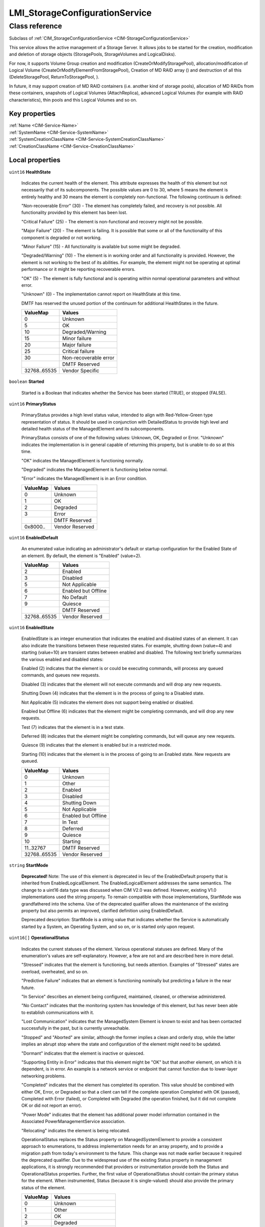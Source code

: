.. _LMI-StorageConfigurationService:

LMI_StorageConfigurationService
-------------------------------

Class reference
===============
Subclass of :ref:`CIM_StorageConfigurationService <CIM-StorageConfigurationService>`

This service allows the active management of a Storage Server. It allows jobs to be started for the creation, modification and deletion of storage objects (StoragePools, StorageVolumes and LogicalDisks).



For now, it supports Volume Group creation and modification (CreateOrModifyStoragePool), allocation/modification of Logical Volume (CreateOrModifyElementFromStoragePool), Creation of MD RAID array () and destruction of all this (DeleteStoragePool, ReturnToStoragePool, ). 

In future, it may support creation of MD RAID containers (i.e. another kind of storage pools), allocation of MD RAIDs from these containers, snapshots of Logical Volumes (AttachReplica), advanced Logical Volumes (for example with RAID characteristics), thin pools and this Logical Volumes and so on.


Key properties
^^^^^^^^^^^^^^

| :ref:`Name <CIM-Service-Name>`
| :ref:`SystemName <CIM-Service-SystemName>`
| :ref:`SystemCreationClassName <CIM-Service-SystemCreationClassName>`
| :ref:`CreationClassName <CIM-Service-CreationClassName>`

Local properties
^^^^^^^^^^^^^^^^

.. _LMI-StorageConfigurationService-HealthState:

``uint16`` **HealthState**

    Indicates the current health of the element. This attribute expresses the health of this element but not necessarily that of its subcomponents. The possible values are 0 to 30, where 5 means the element is entirely healthy and 30 means the element is completely non-functional. The following continuum is defined: 

    "Non-recoverable Error" (30) - The element has completely failed, and recovery is not possible. All functionality provided by this element has been lost. 

    "Critical Failure" (25) - The element is non-functional and recovery might not be possible. 

    "Major Failure" (20) - The element is failing. It is possible that some or all of the functionality of this component is degraded or not working. 

    "Minor Failure" (15) - All functionality is available but some might be degraded. 

    "Degraded/Warning" (10) - The element is in working order and all functionality is provided. However, the element is not working to the best of its abilities. For example, the element might not be operating at optimal performance or it might be reporting recoverable errors. 

    "OK" (5) - The element is fully functional and is operating within normal operational parameters and without error. 

    "Unknown" (0) - The implementation cannot report on HealthState at this time. 

    DMTF has reserved the unused portion of the continuum for additional HealthStates in the future.

    
    ============ =====================
    ValueMap     Values               
    ============ =====================
    0            Unknown              
    5            OK                   
    10           Degraded/Warning     
    15           Minor failure        
    20           Major failure        
    25           Critical failure     
    30           Non-recoverable error
    ..           DMTF Reserved        
    32768..65535 Vendor Specific      
    ============ =====================
    
.. _LMI-StorageConfigurationService-Started:

``boolean`` **Started**

    Started is a Boolean that indicates whether the Service has been started (TRUE), or stopped (FALSE).

    
.. _LMI-StorageConfigurationService-PrimaryStatus:

``uint16`` **PrimaryStatus**

    PrimaryStatus provides a high level status value, intended to align with Red-Yellow-Green type representation of status. It should be used in conjunction with DetailedStatus to provide high level and detailed health status of the ManagedElement and its subcomponents. 

    PrimaryStatus consists of one of the following values: Unknown, OK, Degraded or Error. "Unknown" indicates the implementation is in general capable of returning this property, but is unable to do so at this time. 

    "OK" indicates the ManagedElement is functioning normally. 

    "Degraded" indicates the ManagedElement is functioning below normal. 

    "Error" indicates the ManagedElement is in an Error condition.

    
    ======== ===============
    ValueMap Values         
    ======== ===============
    0        Unknown        
    1        OK             
    2        Degraded       
    3        Error          
    ..       DMTF Reserved  
    0x8000.. Vendor Reserved
    ======== ===============
    
.. _LMI-StorageConfigurationService-EnabledDefault:

``uint16`` **EnabledDefault**

    An enumerated value indicating an administrator's default or startup configuration for the Enabled State of an element. By default, the element is "Enabled" (value=2).

    
    ============ ===================
    ValueMap     Values             
    ============ ===================
    2            Enabled            
    3            Disabled           
    5            Not Applicable     
    6            Enabled but Offline
    7            No Default         
    9            Quiesce            
    ..           DMTF Reserved      
    32768..65535 Vendor Reserved    
    ============ ===================
    
.. _LMI-StorageConfigurationService-EnabledState:

``uint16`` **EnabledState**

    EnabledState is an integer enumeration that indicates the enabled and disabled states of an element. It can also indicate the transitions between these requested states. For example, shutting down (value=4) and starting (value=10) are transient states between enabled and disabled. The following text briefly summarizes the various enabled and disabled states: 

    Enabled (2) indicates that the element is or could be executing commands, will process any queued commands, and queues new requests. 

    Disabled (3) indicates that the element will not execute commands and will drop any new requests. 

    Shutting Down (4) indicates that the element is in the process of going to a Disabled state. 

    Not Applicable (5) indicates the element does not support being enabled or disabled. 

    Enabled but Offline (6) indicates that the element might be completing commands, and will drop any new requests. 

    Test (7) indicates that the element is in a test state. 

    Deferred (8) indicates that the element might be completing commands, but will queue any new requests. 

    Quiesce (9) indicates that the element is enabled but in a restricted mode.

    Starting (10) indicates that the element is in the process of going to an Enabled state. New requests are queued.

    
    ============ ===================
    ValueMap     Values             
    ============ ===================
    0            Unknown            
    1            Other              
    2            Enabled            
    3            Disabled           
    4            Shutting Down      
    5            Not Applicable     
    6            Enabled but Offline
    7            In Test            
    8            Deferred           
    9            Quiesce            
    10           Starting           
    11..32767    DMTF Reserved      
    32768..65535 Vendor Reserved    
    ============ ===================
    
.. _LMI-StorageConfigurationService-StartMode:

``string`` **StartMode**

    **Deprecated!** 
    Note: The use of this element is deprecated in lieu of the EnabledDefault property that is inherited from EnabledLogicalElement. The EnabledLogicalElement addresses the same semantics. The change to a uint16 data type was discussed when CIM V2.0 was defined. However, existing V1.0 implementations used the string property. To remain compatible with those implementations, StartMode was grandfathered into the schema. Use of the deprecated qualifier allows the maintenance of the existing property but also permits an improved, clarified definition using EnabledDefault. 

    Deprecated description: StartMode is a string value that indicates whether the Service is automatically started by a System, an Operating System, and so on, or is started only upon request.

    
.. _LMI-StorageConfigurationService-OperationalStatus:

``uint16[]`` **OperationalStatus**

    Indicates the current statuses of the element. Various operational statuses are defined. Many of the enumeration's values are self-explanatory. However, a few are not and are described here in more detail. 

    "Stressed" indicates that the element is functioning, but needs attention. Examples of "Stressed" states are overload, overheated, and so on. 

    "Predictive Failure" indicates that an element is functioning nominally but predicting a failure in the near future. 

    "In Service" describes an element being configured, maintained, cleaned, or otherwise administered. 

    "No Contact" indicates that the monitoring system has knowledge of this element, but has never been able to establish communications with it. 

    "Lost Communication" indicates that the ManagedSystem Element is known to exist and has been contacted successfully in the past, but is currently unreachable. 

    "Stopped" and "Aborted" are similar, although the former implies a clean and orderly stop, while the latter implies an abrupt stop where the state and configuration of the element might need to be updated. 

    "Dormant" indicates that the element is inactive or quiesced. 

    "Supporting Entity in Error" indicates that this element might be "OK" but that another element, on which it is dependent, is in error. An example is a network service or endpoint that cannot function due to lower-layer networking problems. 

    "Completed" indicates that the element has completed its operation. This value should be combined with either OK, Error, or Degraded so that a client can tell if the complete operation Completed with OK (passed), Completed with Error (failed), or Completed with Degraded (the operation finished, but it did not complete OK or did not report an error). 

    "Power Mode" indicates that the element has additional power model information contained in the Associated PowerManagementService association. 

    "Relocating" indicates the element is being relocated.

    OperationalStatus replaces the Status property on ManagedSystemElement to provide a consistent approach to enumerations, to address implementation needs for an array property, and to provide a migration path from today's environment to the future. This change was not made earlier because it required the deprecated qualifier. Due to the widespread use of the existing Status property in management applications, it is strongly recommended that providers or instrumentation provide both the Status and OperationalStatus properties. Further, the first value of OperationalStatus should contain the primary status for the element. When instrumented, Status (because it is single-valued) should also provide the primary status of the element.

    
    ======== ==========================
    ValueMap Values                    
    ======== ==========================
    0        Unknown                   
    1        Other                     
    2        OK                        
    3        Degraded                  
    4        Stressed                  
    5        Predictive Failure        
    6        Error                     
    7        Non-Recoverable Error     
    8        Starting                  
    9        Stopping                  
    10       Stopped                   
    11       In Service                
    12       No Contact                
    13       Lost Communication        
    14       Aborted                   
    15       Dormant                   
    16       Supporting Entity in Error
    17       Completed                 
    18       Power Mode                
    19       Relocating                
    ..       DMTF Reserved             
    0x8000.. Vendor Reserved           
    ======== ==========================
    

Local methods
^^^^^^^^^^^^^

    .. _LMI-StorageConfigurationService-DeleteMDRAID:

``uint32`` **DeleteMDRAID** (:ref:`LMI_MDRAIDStorageExtent <LMI-MDRAIDStorageExtent>` TheElement, :ref:`CIM_ConcreteJob <CIM-ConcreteJob>` Job)

    Delete MD RAID array. All members are detached from the array and all RAID metadata are erased.

    
    ============ =======================================
    ValueMap     Values                                 
    ============ =======================================
    0            Completed with No Error                
    1            Not Supported                          
    2            Unknown                                
    3            Timeout                                
    4            Failed                                 
    5            Invalid Parameter                      
    6            In Use                                 
    ..           DMTF Reserved                          
    4096         Method Parameters Checked - Job Started
    4097         Size Not Supported                     
    4098..32767  Method Reserved                        
    32768..65535 Vendor Specific                        
    ============ =======================================
    
    **Parameters**
    
        *IN* :ref:`LMI_MDRAIDStorageExtent <LMI-MDRAIDStorageExtent>` **TheElement**
            The MD RAID device to destroy.

            
        
        *OUT* :ref:`CIM_ConcreteJob <CIM-ConcreteJob>` **Job**
            Reference to the job (may be null if job completed).

            
        
    
    .. _LMI-StorageConfigurationService-DeleteLV:

``uint32`` **DeleteLV** (:ref:`CIM_ConcreteJob <CIM-ConcreteJob>` Job, :ref:`LMI_LVStorageExtent <LMI-LVStorageExtent>` TheElement)

    Start a job to delete a  Logical Volume. If 0 is returned, the function completed successfully and no ConcreteJob was required. If 4096/0x1000 is returned, a ConcreteJob will be started to delete the element. A reference to the Job is returned in the Job parameter.

    This method is alias of ReturnToStoragePool().

    
    ============ =======================================
    ValueMap     Values                                 
    ============ =======================================
    0            Job Completed with No Error            
    1            Not Supported                          
    2            Unknown                                
    3            Timeout                                
    4            Failed                                 
    5            Invalid Parameter                      
    6            In Use                                 
    ..           DMTF Reserved                          
    4096         Method Parameters Checked - Job Started
    4097..32767  Method Reserved                        
    32768..65535 Vendor Specific                        
    ============ =======================================
    
    **Parameters**
    
        *OUT* :ref:`CIM_ConcreteJob <CIM-ConcreteJob>` **Job**
            Reference to the job (may be null if job completed).

            
        
        *IN* :ref:`LMI_LVStorageExtent <LMI-LVStorageExtent>` **TheElement**
            Reference to the element to return to the StoragePool.

            
        
    
    .. _LMI-StorageConfigurationService-CreateOrModifyThinPool:

``uint32`` **CreateOrModifyThinPool** (``string`` ElementName, :ref:`LMI_VGStorageSetting <LMI-VGStorageSetting>` Goal, :ref:`LMI_VGStoragePool <LMI-VGStoragePool>` InPool, :ref:`LMI_VGStoragePool <LMI-VGStoragePool>` Pool, ``uint64`` Size, :ref:`CIM_ConcreteJob <CIM-ConcreteJob>` Job)

    Create or modify Thin Pool. This method is shortcut to CreateOrModifyStoragePool with the right Goal. Lazy applications can use this method to create or modify thin pools, without calculation of the Goal setting.

    
    ======== =======================================
    ValueMap Values                                 
    ======== =======================================
    0        Job Completed with No Error            
    1        Not Supported                          
    2        Unknown                                
    3        Timeout                                
    4        Failed                                 
    5        Invalid Parameter                      
    6        In Use                                 
    4096     Method Parameters Checked - Job Started
    4097     Size Not Supported                     
    ======== =======================================
    
    **Parameters**
    
        *IN* ``string`` **ElementName**
            Name of the thin pool. If this parameter is not provided, implementation will choose on its own when creating the device.

            
        
        *IN* :ref:`LMI_VGStorageSetting <LMI-VGStorageSetting>` **Goal**
            Currently not supported.

            
        
        *IN* :ref:`LMI_VGStoragePool <LMI-VGStoragePool>` **InPool**
            The volume group from which the thin pool should be allocated.

            
        
        *IN*, *OUT* :ref:`LMI_VGStoragePool <LMI-VGStoragePool>` **Pool**
            On input: thin pool to modify. Do not use this parameter when creating a thin pool.

            On output: the created or modified thin pool.

            
        
        *IN*, *OUT* ``uint64`` **Size**
            Physical size of the thin pool. The pool can store at most Size bytes of data.

            On input, only used when creating a ThinPool.

            
        
        *OUT* :ref:`CIM_ConcreteJob <CIM-ConcreteJob>` **Job**
            Reference to the job (may be null if job completed).

            
        
    
    .. _LMI-StorageConfigurationService-ReturnToStoragePool:

``uint32`` **ReturnToStoragePool** (:ref:`CIM_ConcreteJob <CIM-ConcreteJob>` Job, :ref:`CIM_LogicalElement <CIM-LogicalElement>` TheElement)

    Start a job to delete an element previously created from a StoragePool. The freed space is returned to the source StoragePool. If 0 is returned, the function completed successfully and no ConcreteJob was required. If 4096/0x1000 is returned, a ConcreteJob will be started to delete the element. A reference to the Job is returned in the Job parameter.

    
    ============ =======================================
    ValueMap     Values                                 
    ============ =======================================
    0            Job Completed with No Error            
    1            Not Supported                          
    2            Unknown                                
    3            Timeout                                
    4            Failed                                 
    5            Invalid Parameter                      
    6            In Use                                 
    ..           DMTF Reserved                          
    4096         Method Parameters Checked - Job Started
    4097..32767  Method Reserved                        
    32768..65535 Vendor Specific                        
    ============ =======================================
    
    **Parameters**
    
        *OUT* :ref:`CIM_ConcreteJob <CIM-ConcreteJob>` **Job**
            Reference to the job (may be null if job completed).

            
        
        *IN* :ref:`CIM_LogicalElement <CIM-LogicalElement>` **TheElement**
            Reference to the element to return to the StoragePool.

            
        
    
    .. _LMI-StorageConfigurationService-CreateOrModifyVG:

``uint32`` **CreateOrModifyVG** (``string`` ElementName, :ref:`LMI_VGStorageSetting <LMI-VGStorageSetting>` Goal, :ref:`CIM_StorageExtent[] <CIM-StorageExtent>` InExtents, :ref:`LMI_VGStoragePool <LMI-VGStoragePool>` Pool, :ref:`CIM_ConcreteJob <CIM-ConcreteJob>` Job, ``uint64`` Size)

    Create or modify Volume Group. This method is shortcut to CreateOrModifyStoragePool with the right Goal. Lazy applications can use this method to create or modify VGs, without calculation of the Goal setting.

    
    ======== =======================================
    ValueMap Values                                 
    ======== =======================================
    0        Job Completed with No Error            
    1        Not Supported                          
    2        Unknown                                
    3        Timeout                                
    4        Failed                                 
    5        Invalid Parameter                      
    6        In Use                                 
    4096     Method Parameters Checked - Job Started
    4097     Size Not Supported                     
    ======== =======================================
    
    **Parameters**
    
        *IN* ``string`` **ElementName**
            Requested volume group name. If this parameter is not provided, implementation will choose on its own when creating the device.

            When modifying a Volume Group, the VG will be renamed to this name.

            
        
        *IN* :ref:`LMI_VGStorageSetting <LMI-VGStorageSetting>` **Goal**
            Only for advanced use, simple application should not set this parameter.

            
        
        *IN* :ref:`CIM_StorageExtent[] <CIM-StorageExtent>` **InExtents**
            List of all Physical Volumes of the VG.

            When creating a VG, these devices will be PVs of the VG.

            When modifying a VG, this is new list of PVs of the VG. Any existing PVs, which are not listed in InExtents, will be removed from the VG. Any devices, which are listed in InExtents and are not PVs of the VG will be added to the VG.

            
        
        *IN*, *OUT* :ref:`LMI_VGStoragePool <LMI-VGStoragePool>` **Pool**
            On input: VG to modify. Do not use this parameter when creating a VG.

            On output: the created or modified VG.

            
        
        *OUT* :ref:`CIM_ConcreteJob <CIM-ConcreteJob>` **Job**
            Reference to the job (may be null if job completed).

            
        
        *OUT* ``uint64`` **Size**
            Size of the volume group.

            
        
    
    .. _LMI-StorageConfigurationService-CreateOrModifyLV:

``uint32`` **CreateOrModifyLV** (``string`` ElementName, ``uint64`` Size, :ref:`LMI_VGStoragePool <LMI-VGStoragePool>` InPool, :ref:`LMI_LVStorageSetting <LMI-LVStorageSetting>` Goal, :ref:`LMI_LVStorageExtent <LMI-LVStorageExtent>` TheElement, :ref:`CIM_ConcreteJob <CIM-ConcreteJob>` Job)

    Create or modify Logical Volume. This method is shortcut to CreateOrModifyElementFromStoragePool with the right Goal. Lazy applications can use this method to create or modify LVs, without calculation of the Goal setting.

    
    ============ =======================================
    ValueMap     Values                                 
    ============ =======================================
    0            Job Completed with No Error            
    1            Not Supported                          
    2            Unknown                                
    3            Timeout                                
    4            Failed                                 
    5            Invalid Parameter                      
    6            In Use                                 
    ..           DMTF Reserved                          
    4096         Method Parameters Checked - Job Started
    4097         Size Not Supported                     
    4098..32767  Method Reserved                        
    32768..65535 Vendor Specific                        
    ============ =======================================
    
    **Parameters**
    
        *IN* ``string`` **ElementName**
            Requested Logical Volume name. If this parameter is not provided, implementation will choose on its own when creating the device.

            When modifying a LV, the LV will be renamed to this name.

            
        
        *IN*, *OUT* ``uint64`` **Size**
            Requested LV size. It will be rounded to multiples of VG's ExtentSize.

            When used when modifying a LV, this LV will be resized to this size.

            Only growing of LVs is supported, shrinking is not supported now.

            
        
        *IN* :ref:`LMI_VGStoragePool <LMI-VGStoragePool>` **InPool**
            Used only when creating a LV. This parameter specifies from which VG should be the LV allocated.

            
        
        *IN* :ref:`LMI_LVStorageSetting <LMI-LVStorageSetting>` **Goal**
            Only for advanced use, simple application should not set this parameter.

            
        
        *IN*, *OUT* :ref:`LMI_LVStorageExtent <LMI-LVStorageExtent>` **TheElement**
            On input: LV to modify. Do not use this parameter when creating a LV.

            On output: the created or modified LV.

            
        
        *OUT* :ref:`CIM_ConcreteJob <CIM-ConcreteJob>` **Job**
            Reference to the job (may be null if job completed).

            
        
    
    .. _LMI-StorageConfigurationService-CreateOrModifyElementFromStoragePool:

``uint32`` **CreateOrModifyElementFromStoragePool** (``string`` ElementName, ``uint16`` ElementType, :ref:`CIM_ConcreteJob <CIM-ConcreteJob>` Job, :ref:`CIM_ManagedElement <CIM-ManagedElement>` Goal, ``uint64`` Size, :ref:`CIM_StoragePool <CIM-StoragePool>` InPool, :ref:`CIM_LogicalElement <CIM-LogicalElement>` TheElement)

    Start a job to create (or modify) a Logical Volume from a LMI_StoragePool. One of the parameters for this method is Size. As an input parameter, Size specifies the desired size of the element. As an output parameter, it specifies the size achieved. The Size is rounded to extent size of the Volume Group. Space is taken from the input StoragePool. The desired settings for the element are specified by the Goal parameter. If the requested size cannot be created, no action will be taken, and the Return Value will be 4097/0x1001. Also, the output value of Size is set to the nearest possible size. 

    This method supports renaming or resizing of a Logical Volume.

    If 0 is returned, the function completed successfully and no ConcreteJob instance was required. If 4096/0x1000 is returned, a ConcreteJob will be started to create the element. The Job's reference will be returned in the output parameter Job.

    
    ============ =======================================
    ValueMap     Values                                 
    ============ =======================================
    0            Job Completed with No Error            
    1            Not Supported                          
    2            Unknown                                
    3            Timeout                                
    4            Failed                                 
    5            Invalid Parameter                      
    6            In Use                                 
    ..           DMTF Reserved                          
    4096         Method Parameters Checked - Job Started
    4097         Size Not Supported                     
    4098..32767  Method Reserved                        
    32768..65535 Vendor Specific                        
    ============ =======================================
    
    **Parameters**
    
        *IN* ``string`` **ElementName**
            A end user relevant name for the element being created, i.e. name of the Logical Volume. If NULL, then a system supplied default name can be used. The value will be stored in the 'ElementName' property for the created element. If not NULL, this parameter will supply a new name when modifying an existing element.

            
        
        *IN* ``uint16`` **ElementType**
            Enumeration indicating the type of element being created or modified. 

            Only StorageExtent and ThinlyProvisionedStorageVolume are supported now. 

            If the input parameter TheElement is specified when the operation is a 'modify', this type value must match the type of that instance.

            
            ============ ==============================
            ValueMap     Values                        
            ============ ==============================
            0            Unknown                       
            1            Reserved                      
            2            StorageVolume                 
            3            StorageExtent                 
            4            LogicalDisk                   
            5            ThinlyProvisionedStorageVolume
            6            ThinlyProvisionedLogicalDisk  
            ..           DMTF Reserved                 
            32768..65535 Vendor Specific               
            ============ ==============================
            
        
        *OUT* :ref:`CIM_ConcreteJob <CIM-ConcreteJob>` **Job**
            Reference to the job (may be null if job completed).

            
        
        *IN* :ref:`CIM_ManagedElement <CIM-ManagedElement>` **Goal**
            The requirements for the element to maintain. If set to a null value, the default configuration from the source pool will be used. This parameter should be a reference to a Setting or Profile appropriate to the element being created. If not NULL, this parameter will supply a new Goal when modifying an existing element.

            As we support only Volume Groups and simple Logical Volumes for now, no redundancy or stripping may be specified. Null is the safest option here.

            
        
        *IN*, *OUT* ``uint64`` **Size**
            As an input parameter Size specifies the desired size. The Size will be rounded to extent size of the Volume Group. If not NULL, this parameter will supply a new size when modifying an existing element. As an output parameter Size specifies the size achieved.

            
        
        *IN* :ref:`CIM_StoragePool <CIM-StoragePool>` **InPool**
            The Pool from which to create the element. This parameter must be set to null if the input parameter TheElement is specified (in the case of a 'modify' operation).

            
        
        *IN*, *OUT* :ref:`CIM_LogicalElement <CIM-LogicalElement>` **TheElement**
            As an input parameter: if null, creates a new element. If not null, then the method modifies the specified element. As an output parameter, it is a reference to the resulting element.

            
        
    
    .. _LMI-StorageConfigurationService-CreateOrModifyStoragePool:

``uint32`` **CreateOrModifyStoragePool** (``string`` ElementName, :ref:`CIM_ConcreteJob <CIM-ConcreteJob>` Job, :ref:`CIM_StorageSetting <CIM-StorageSetting>` Goal, ``uint64`` Size, ``string[]`` InPools, ``string[]`` InExtents, :ref:`CIM_StoragePool <CIM-StoragePool>` Pool)

    Starts a job to create (or modify) a StoragePool.Only Volume Groups can be created or modified using this method.

    LMI supports only creation of pools from whole StorageExtents, it is not possible to allocate only part of an StorageExtent.

    One of the parameters for this method is Size. As an input parameter, Size specifies the desired size of the pool. It must match sum of all input extent sizes. Error will be returned if not, with correct Size output parameter value. 

    Any InPools as parameter will result in error.

    The capability requirements that the Pool must support are defined using the Goal parameter. 

    This method supports renaming of a Volume Group and adding and removing StorageExtents to/from a Volume Group. 

    If a device is being removed from a Volume Group, all its data are automatically moved to any free Physical Volume automatically. This can be lengthy operation! Error is reported if there is no space for safe removal of the device. No data is lost when removing a device from Volume Group.

    If 0 is returned, then the task completed successfully and the use of ConcreteJob was not required. If the task will take some time to complete, a ConcreteJob will be created and its reference returned in the output parameter Job. 

    This method automatically formats the StorageExtents added to a Volume Group as Physical Volumes.

    
    ============ =======================================
    ValueMap     Values                                 
    ============ =======================================
    0            Job Completed with No Error            
    1            Not Supported                          
    2            Unknown                                
    3            Timeout                                
    4            Failed                                 
    5            Invalid Parameter                      
    6            In Use                                 
    ..           DMTF Reserved                          
    4096         Method Parameters Checked - Job Started
    4097         Size Not Supported                     
    4098..32767  Method Reserved                        
    32768..65535 Vendor Specific                        
    ============ =======================================
    
    **Parameters**
    
        *IN* ``string`` **ElementName**
            A end user relevant name for the pool being created.

            If a Volume Group is being created or modified, it is used as the Volume Group name.

            If null, then a system supplied default name will be used. The value will be stored in the 'ElementName' property for the created pool. If not null, this parameter will supply a new name when modifying an existing pool.

            
        
        *OUT* :ref:`CIM_ConcreteJob <CIM-ConcreteJob>` **Job**
            Reference to the job (may be null if job completed).

            
        
        *IN* :ref:`CIM_StorageSetting <CIM-StorageSetting>` **Goal**
            Reference to an instance of StorageSetting that defines the desired capabilities of the StoragePool. If set to a null value, the default configuration from the source pool will be used. If not NULL, this parameter will supply a new Goal setting when modifying an existing pool.

            As only simple Volume Groups are supported now, no redundancy or stripping may be used. Null is the safest option here. 

            
        
        *IN*, *OUT* ``uint64`` **Size**
            As an input parameter this specifies the desired pool size in bytes. If provided, it must match sum of sizes of all input StorageExtents. 

            As an output parameter this specifies the size achieved.

            
        
        *IN* ``string[]`` **InPools**
            This parameter is not supported by LMI and must be null.

            
        
        *IN* ``string[]`` **InExtents**
            Array of strings containing representations of references to CIM_StorageExtent instances, that are used to create the Pool. 

            If a pool is being modified using this method, these StorageExtent instances are interpreted as requested members of the Volume Groups. All StorageExtents, which are members of the Volume Groups and are not listed in InExtents parameter are removed from the Volume Group. All Storage Extents, which are not members of the Volume Group and are listed in InExtents parameter are added to the Volume Group.

            If null, no extents are removed and/or added to to Volume Group.

            
        
        *IN*, *OUT* :ref:`CIM_StoragePool <CIM-StoragePool>` **Pool**
            As an input parameter: if null, creates a new StoragePool. If not null, modifies the referenced Pool. When returned, it is a reference to the resulting StoragePool.

            
        
    
    .. _LMI-StorageConfigurationService-CreateOrModifyMDRAID:

``uint32`` **CreateOrModifyMDRAID** (``uint16`` Level, ``string`` ElementName, :ref:`CIM_StorageExtent[] <CIM-StorageExtent>` InExtents, :ref:`LMI_MDRAIDStorageSetting <LMI-MDRAIDStorageSetting>` Goal, :ref:`LMI_MDRAIDStorageExtent <LMI-MDRAIDStorageExtent>` TheElement, :ref:`CIM_ConcreteJob <CIM-ConcreteJob>` Job, ``uint64`` Size)

    Create or modify MD RAID array. This method is shortcut to CreateOrModifyElementFromElements with the right Goal. Lazy applications can use this method to create or modify MD RAID with the right level, without calculation of the Goal setting.

    Either Level or Goal must be specified. If both are specified, they must match.

    RAID modification is not yet supported.

    
    ============ =======================================
    ValueMap     Values                                 
    ============ =======================================
    0            Completed with No Error                
    1            Not Supported                          
    2            Unknown                                
    3            Timeout                                
    4            Failed                                 
    5            Invalid Parameter                      
    6            In Use                                 
    ..           DMTF Reserved                          
    4096         Method Parameters Checked - Job Started
    4097         Size Not Supported                     
    4098..32767  Method Reserved                        
    32768..65535 Vendor Specific                        
    ============ =======================================
    
    **Parameters**
    
        *IN* ``uint16`` **Level**
            Requested RAID level.

            
            ======== ======
            ValueMap Values
            ======== ======
            0        RAID0 
            1        RAID1 
            4        RAID4 
            5        RAID5 
            6        RAID6 
            10       RAID10
            ======== ======
            
        
        *IN* ``string`` **ElementName**
            Requested MD RAID name, i.e. if /dev/md/my_name is created, the ElementName should be set to "my_name". If this parameter is not provided, implementation will choose on its own when creating the device.

            
        
        *IN* :ref:`CIM_StorageExtent[] <CIM-StorageExtent>` **InExtents**
            List of CIM_StorageExtents which should be part of the RAID. Any data of these devices will be destroyed.

            
        
        *IN* :ref:`LMI_MDRAIDStorageSetting <LMI-MDRAIDStorageSetting>` **Goal**
            Requested MD RAID setting. It's only for very advanced settings, simple applications should use Level parameter.

            
        
        *IN*, *OUT* :ref:`LMI_MDRAIDStorageExtent <LMI-MDRAIDStorageExtent>` **TheElement**
            On input: MD RAID device to modify. Do not use this parameter when creating new array.

            On output: the created MD RAID.

            
        
        *OUT* :ref:`CIM_ConcreteJob <CIM-ConcreteJob>` **Job**
            Reference to the job (may be null if job completed).

            
        
        *OUT* ``uint64`` **Size**
            Size of the RAID device.

            
        
    
    .. _LMI-StorageConfigurationService-CreateOrModifyElementFromElements:

``uint32`` **CreateOrModifyElementFromElements** (``string`` ElementName, ``uint16`` ElementType, :ref:`CIM_ConcreteJob <CIM-ConcreteJob>` Job, :ref:`CIM_ManagedElement <CIM-ManagedElement>` Goal, ``uint64`` Size, :ref:`CIM_StorageExtent[] <CIM-StorageExtent>` InElements, :ref:`CIM_LogicalElement <CIM-LogicalElement>` TheElement)

    Start a job to create (or modify) a MD RAID from specified input StorageExtents. Only whole StorageExtents can be added to a RAID.

    As an input parameter, Size specifies the desired size of the element and must match size of all input StorageVolumes combined in the RAID. Use null to avoid this calculation. As an output parameter, it specifies the size achieved. 

    The desired Settings for the element are specified by the Goal parameter. 

    If 0 is returned, the function completed successfully and no ConcreteJob instance was required. If 4096/0x1000 is returned, a ConcreteJob will be started to create the element. The Job's reference will be returned in the output parameter Job.

    This method does not support MD RAID modification for now.

    
    ============ =======================================
    ValueMap     Values                                 
    ============ =======================================
    0            Completed with No Error                
    1            Not Supported                          
    2            Unknown                                
    3            Timeout                                
    4            Failed                                 
    5            Invalid Parameter                      
    6            In Use                                 
    ..           DMTF Reserved                          
    4096         Method Parameters Checked - Job Started
    4097         Size Not Supported                     
    4098..32767  Method Reserved                        
    32768..65535 Vendor Specific                        
    ============ =======================================
    
    **Parameters**
    
        *IN* ``string`` **ElementName**
            A end user relevant name for the MD RAID, i.e. /dev/md/<ElementName>. If NULL, then a system-supplied default name can be used. The value will be stored in the 'ElementName' property for the created element. If not NULL, this parameter will supply a new name when modifying an existing element.

            
        
        *IN* ``uint16`` **ElementType**
            Enumeration indicating the type of element being created or modified. 

            Only StorageExtent is supported now.

            If the input parameter TheElement is specified when the operation is a 'modify', this type value must match the type of that instance. The actual CIM class of the created TheElement can be vendor-specific, but it must be a derived class of the appropriate CIM class -- i.e., CIM_StorageVolume, CIM_StorageExtent, CIM_LogicalDisk, or CIM_StoragePool.

            
            ============ ==============================
            ValueMap     Values                        
            ============ ==============================
            0            Unknown                       
            1            Reserved                      
            2            Storage Volume                
            3            Storage Extent                
            4            Storage Pool                  
            5            Logical Disk                  
            6            ThinlyProvisionedStorageVolume
            7            ThinlyProvisionedLogicalDisk  
            ..           DMTF Reserved                 
            32768..65535 Vendor Specific               
            ============ ==============================
            
        
        *OUT* :ref:`CIM_ConcreteJob <CIM-ConcreteJob>` **Job**
            Reference to the job (may be null if job completed).

            
        
        *IN* :ref:`CIM_ManagedElement <CIM-ManagedElement>` **Goal**
            The requirements for the element to maintain. If set to a null value, the default configuration associated with the Service will be used. This parameter should be a reference to a Setting, SettingData, or Profile appropriate to the element being created. If not NULL, this parameter will supply a new Goal when modifying an existing element.

            
        
        *IN*, *OUT* ``uint64`` **Size**
            As an input parameter Size specifies the desired size. If not NULL, this parameter  must match resulting size of  the RAID. As an output parameter Size specifies the size achieved.

            
        
        *IN* :ref:`CIM_StorageExtent[] <CIM-StorageExtent>` **InElements**
            Array of references to storage element instances that are used to create or modify TheElement.

            
        
        *IN*, *OUT* :ref:`CIM_LogicalElement <CIM-LogicalElement>` **TheElement**
            As an input parameter: if null, creates a new element. If not null, then the method modifies the specified element. As an output parameter, it is a reference to the resulting element.

            
        
    
    .. _LMI-StorageConfigurationService-CreateOrModifyThinLV:

``uint32`` **CreateOrModifyThinLV** (``string`` ElementName, :ref:`LMI_VGStoragePool <LMI-VGStoragePool>` ThinPool, :ref:`LMI_LVStorageExtent <LMI-LVStorageExtent>` TheElement, ``uint64`` Size, :ref:`CIM_ConcreteJob <CIM-ConcreteJob>` Job)

    **Parameters**
    
        *IN* ``string`` **ElementName**
            Requested Thin Logical Volume name. If this parameter is not provided, implementation will choose on it's own when creating the device.

            
        
        *IN* :ref:`LMI_VGStoragePool <LMI-VGStoragePool>` **ThinPool**
            Used only when creating a thin volume. This parameter specifies from which thinpool should be the thin volume allocated.

            
        
        *IN*, *OUT* :ref:`LMI_LVStorageExtent <LMI-LVStorageExtent>` **TheElement**
            On input: LV to modify. Do not use this parameter when creating a LV.

            On output: the created or modified LV.

            
        
        *IN*, *OUT* ``uint64`` **Size**
            Requested thin LV size. It will be rounded to multiples of VG's ExtentSize.

            In contrast to the size of a thin pool, this size is logical. It can be much higher than the physical size of the underlying storage.

            Modification is not supported.

            
        
        *OUT* :ref:`CIM_ConcreteJob <CIM-ConcreteJob>` **Job**
            Reference to the job (may be null if job completed).

            
        
    
    .. _LMI-StorageConfigurationService-DeleteVG:

``uint32`` **DeleteVG** (:ref:`CIM_ConcreteJob <CIM-ConcreteJob>` Job, :ref:`CIM_StoragePool <CIM-StoragePool>` Pool)

    Start a job to delete a Volume Group. If 0 is returned, the function completed successfully, and no ConcreteJob was required. If 4096/0x1000 is returned, a ConcreteJob will be started to delete the StoragePool. A reference to the Job is returned in the Job parameter.

    
    ============ =======================================
    ValueMap     Values                                 
    ============ =======================================
    0            Job Completed with No Error            
    1            Not Supported                          
    2            Unknown                                
    3            Timeout                                
    4            Failed                                 
    5            Invalid Parameter                      
    6            In Use                                 
    ..           DMTF Reserved                          
    4096         Method Parameters Checked - Job Started
    4097..32767  Method Reserved                        
    32768..65535 Vendor Specific                        
    ============ =======================================
    
    **Parameters**
    
        *OUT* :ref:`CIM_ConcreteJob <CIM-ConcreteJob>` **Job**
            Reference to the job (may be null if job completed).

            
        
        *IN* :ref:`CIM_StoragePool <CIM-StoragePool>` **Pool**
            Reference to the pool to delete.

            
        
    
    .. _LMI-StorageConfigurationService-DeleteStoragePool:

``uint32`` **DeleteStoragePool** (:ref:`CIM_ConcreteJob <CIM-ConcreteJob>` Job, :ref:`CIM_StoragePool <CIM-StoragePool>` Pool)

    Start a job to delete a StoragePool. The freed space is returned source StoragePools (indicated by AllocatedFrom StoragePool) or back to underlying storage extents. If 0 is returned, the function completed successfully, and no ConcreteJob was required. If 4096/0x1000 is returned, a ConcreteJob will be started to delete the StoragePool. A reference to the Job is returned in the Job parameter.

    
    ============ =======================================
    ValueMap     Values                                 
    ============ =======================================
    0            Job Completed with No Error            
    1            Not Supported                          
    2            Unknown                                
    3            Timeout                                
    4            Failed                                 
    5            Invalid Parameter                      
    6            In Use                                 
    ..           DMTF Reserved                          
    4096         Method Parameters Checked - Job Started
    4097..32767  Method Reserved                        
    32768..65535 Vendor Specific                        
    ============ =======================================
    
    **Parameters**
    
        *OUT* :ref:`CIM_ConcreteJob <CIM-ConcreteJob>` **Job**
            Reference to the job (may be null if job completed).

            
        
        *IN* :ref:`CIM_StoragePool <CIM-StoragePool>` **Pool**
            Reference to the pool to delete.

            
        
    
    .. _LMI-StorageConfigurationService-LMI-ScsiScan:

``uint32`` **LMI_ScsiScan** (:ref:`CIM_ConcreteJob <CIM-ConcreteJob>` Job)

    This method requests that the system rescan SCSI devices for changes in their configuration. This method may also be used on a storage appliance to force rescanning of attached SCSI devices. 

    

    This operation can be disruptive.

    

    The method is LMI version of DMTF's ScsiScan(), just with '4096' as 'Method Parameters Checked - Job Started' return value. Also, the method parameters were trimmed, we may extend it to support complete DMTF ScsiScan parameters.

    
    ============ ========================================
    ValueMap     Values                                  
    ============ ========================================
    0            Success                                 
    1            Not Supported                           
    2            Unknown                                 
    3            Timeout                                 
    4            Failed                                  
    5            Invalid Parameter                       
    6..4095      DMTF Reserved                           
    4096         Method Parameters Checked - Job Started 
    4097         Invalid Initiator                       
    4098         No matching target found                
    4099         No matching LUs found                   
    4100         Prohibited by name binding configuration
    ..           DMTF Reserved                           
    32768..65535 Vendor Specific                         
    ============ ========================================
    
    **Parameters**
    
        *OUT* :ref:`CIM_ConcreteJob <CIM-ConcreteJob>` **Job**
            Reference to the job (may be null if job completed).

            
        
    

Inherited properties
^^^^^^^^^^^^^^^^^^^^

| ``uint16`` :ref:`RequestedState <CIM-EnabledLogicalElement-RequestedState>`
| ``string[]`` :ref:`StatusDescriptions <CIM-ManagedSystemElement-StatusDescriptions>`
| ``string`` :ref:`InstanceID <CIM-ManagedElement-InstanceID>`
| ``uint16`` :ref:`CommunicationStatus <CIM-ManagedSystemElement-CommunicationStatus>`
| ``string`` :ref:`SystemName <CIM-Service-SystemName>`
| ``string`` :ref:`LoSID <CIM-Service-LoSID>`
| ``string`` :ref:`Status <CIM-ManagedSystemElement-Status>`
| ``string`` :ref:`ElementName <CIM-ManagedElement-ElementName>`
| ``string`` :ref:`Description <CIM-ManagedElement-Description>`
| ``uint16`` :ref:`TransitioningToState <CIM-EnabledLogicalElement-TransitioningToState>`
| ``datetime`` :ref:`TimeOfLastStateChange <CIM-EnabledLogicalElement-TimeOfLastStateChange>`
| ``uint16`` :ref:`DetailedStatus <CIM-ManagedSystemElement-DetailedStatus>`
| ``string`` :ref:`Name <CIM-Service-Name>`
| ``datetime`` :ref:`InstallDate <CIM-ManagedSystemElement-InstallDate>`
| ``string`` :ref:`LoSOrgID <CIM-Service-LoSOrgID>`
| ``string`` :ref:`PrimaryOwnerContact <CIM-Service-PrimaryOwnerContact>`
| ``string`` :ref:`Caption <CIM-ManagedElement-Caption>`
| ``uint16[]`` :ref:`AvailableRequestedStates <CIM-EnabledLogicalElement-AvailableRequestedStates>`
| ``uint64`` :ref:`Generation <CIM-ManagedElement-Generation>`
| ``string`` :ref:`OtherEnabledState <CIM-EnabledLogicalElement-OtherEnabledState>`
| ``uint16`` :ref:`OperatingStatus <CIM-ManagedSystemElement-OperatingStatus>`
| ``string`` :ref:`SystemCreationClassName <CIM-Service-SystemCreationClassName>`
| ``string`` :ref:`CreationClassName <CIM-Service-CreationClassName>`
| ``string`` :ref:`PrimaryOwnerName <CIM-Service-PrimaryOwnerName>`

Inherited methods
^^^^^^^^^^^^^^^^^

| :ref:`AttachReplica <CIM-StorageConfigurationService-AttachReplica>`
| :ref:`CreateOrModifyReplicationPipe <CIM-StorageConfigurationService-CreateOrModifyReplicationPipe>`
| :ref:`RequestStateChange <CIM-EnabledLogicalElement-RequestStateChange>`
| :ref:`AttachOrModifyReplica <CIM-StorageConfigurationService-AttachOrModifyReplica>`
| :ref:`CreateElementsFromStoragePools <CIM-StorageConfigurationService-CreateElementsFromStoragePools>`
| :ref:`ScsiScan <CIM-StorageConfigurationService-ScsiScan>`
| :ref:`StopService <CIM-Service-StopService>`
| :ref:`CreateReplicationBuffer <CIM-StorageConfigurationService-CreateReplicationBuffer>`
| :ref:`GetElementsBasedOnUsage <CIM-StorageConfigurationService-GetElementsBasedOnUsage>`
| :ref:`StartService <CIM-Service-StartService>`
| :ref:`CreateReplica <CIM-StorageConfigurationService-CreateReplica>`
| :ref:`ChangeAffectedElementsAssignedSequence <CIM-Service-ChangeAffectedElementsAssignedSequence>`
| :ref:`AssignStorageResourceAffinity <CIM-StorageConfigurationService-AssignStorageResourceAffinity>`
| :ref:`CreateElementsFromStoragePool <CIM-StorageConfigurationService-CreateElementsFromStoragePool>`
| :ref:`ReturnElementsToStoragePool <CIM-StorageConfigurationService-ReturnElementsToStoragePool>`
| :ref:`ModifySynchronization <CIM-StorageConfigurationService-ModifySynchronization>`
| :ref:`RequestUsageChange <CIM-StorageConfigurationService-RequestUsageChange>`

